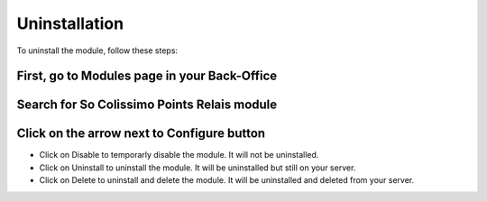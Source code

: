 Uninstallation
==============

To uninstall the module, follow these steps:

First, go to Modules page in your Back-Office
^^^^^^^^^^^^^^^^^^^^^^^^^^^^^^^^^^^^^^^^^^^^^
.. image:: img/install_1.png
   :alt: Go to Modules page

Search for So Colissimo Points Relais module
^^^^^^^^^^^^^^^^^^^^^^^^^^^^^^^^^^^^^^^^^^^^

Click on the arrow next to Configure button
^^^^^^^^^^^^^^^^^^^^^^^^^^^^^^^^^^^^^^^^^^^
.. image:: img/uninstall_1.png
   :alt: Uninstall

* Click on Disable to temporarly disable the module. It will not be uninstalled.
* Click on Uninstall to uninstall the module. It will be uninstalled but still on your server.
* Click on Delete to uninstall and delete the module. It will be uninstalled and deleted from your server.
